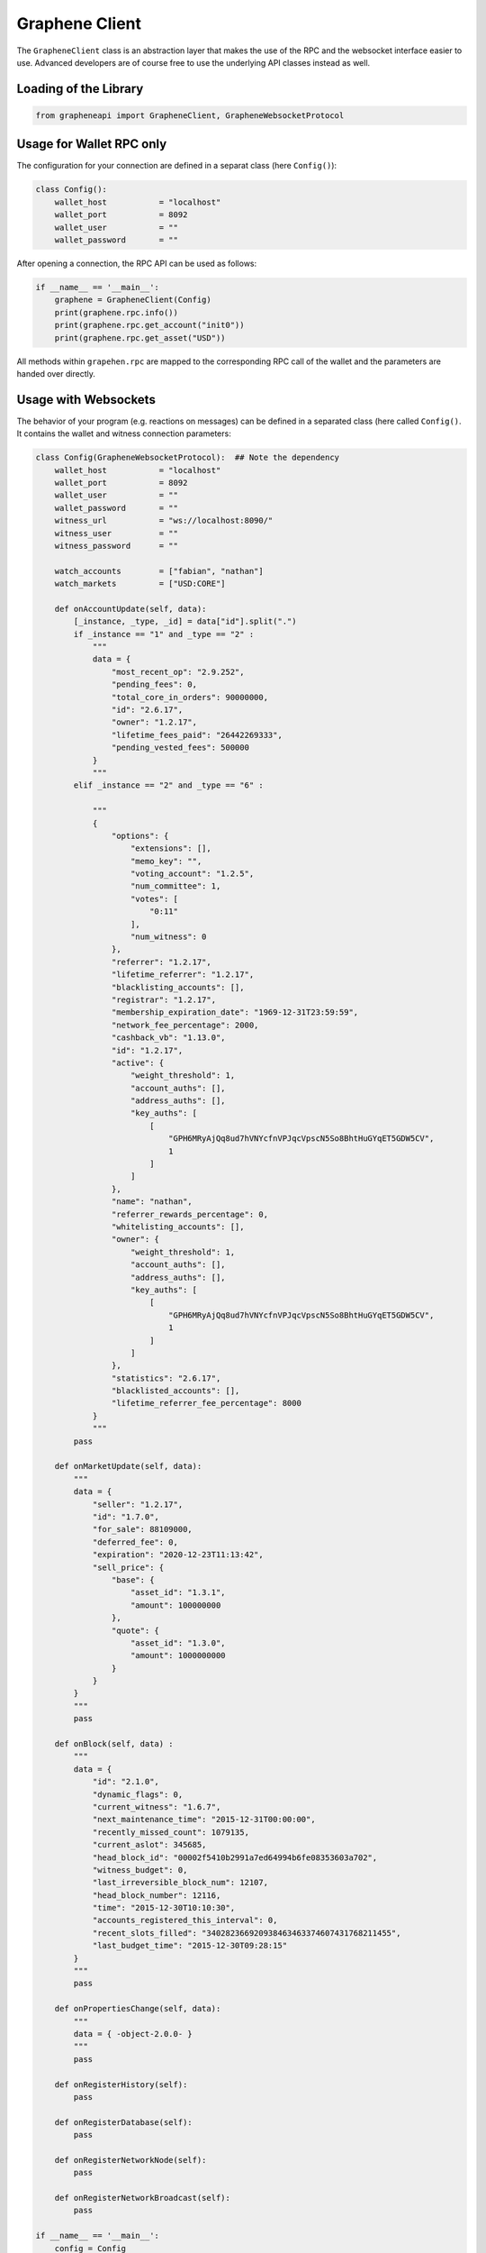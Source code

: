 ***************
Graphene Client
***************

The ``GrapheneClient`` class is an abstraction layer that makes the use of the
RPC and the websocket interface easier to use. Advanced developers are of course
free to use the underlying API classes instead as well.

Loading of the Library
######################

.. code-block:: python

    from grapheneapi import GrapheneClient, GrapheneWebsocketProtocol

Usage for Wallet RPC only
#########################

The configuration for your connection are defined in a separat class (here
``Config()``):

.. code-block:: python

    class Config():
        wallet_host           = "localhost"
        wallet_port           = 8092
        wallet_user           = ""
        wallet_password       = ""

After opening a connection, the RPC API can be used as follows:

.. code-block:: python

    if __name__ == '__main__':
        graphene = GrapheneClient(Config)
        print(graphene.rpc.info())
        print(graphene.rpc.get_account("init0"))
        print(graphene.rpc.get_asset("USD"))

All methods within ``grapehen.rpc`` are mapped to the corresponding RPC call of
the wallet and the parameters are handed over directly.

Usage with Websockets
#####################

The behavior of your program (e.g. reactions on messages) can be defined in a
separated class (here called ``Config()``. It contains the wallet and witness
connection parameters:

.. code-block:: python

    class Config(GrapheneWebsocketProtocol):  ## Note the dependency
        wallet_host           = "localhost"
        wallet_port           = 8092
        wallet_user           = ""
        wallet_password       = ""
        witness_url           = "ws://localhost:8090/"
        witness_user          = ""
        witness_password      = ""

        watch_accounts        = ["fabian", "nathan"]
        watch_markets         = ["USD:CORE"]

        def onAccountUpdate(self, data):
            [_instance, _type, _id] = data["id"].split(".")
            if _instance == "1" and _type == "2" :
                """
                data = {
                    "most_recent_op": "2.9.252",
                    "pending_fees": 0,
                    "total_core_in_orders": 90000000,
                    "id": "2.6.17",
                    "owner": "1.2.17",
                    "lifetime_fees_paid": "26442269333",
                    "pending_vested_fees": 500000
                }
                """
            elif _instance == "2" and _type == "6" :

                """
                {
                    "options": {
                        "extensions": [],
                        "memo_key": "",
                        "voting_account": "1.2.5",
                        "num_committee": 1,
                        "votes": [
                            "0:11"
                        ],
                        "num_witness": 0
                    },
                    "referrer": "1.2.17",
                    "lifetime_referrer": "1.2.17",
                    "blacklisting_accounts": [],
                    "registrar": "1.2.17",
                    "membership_expiration_date": "1969-12-31T23:59:59",
                    "network_fee_percentage": 2000,
                    "cashback_vb": "1.13.0",
                    "id": "1.2.17",
                    "active": {
                        "weight_threshold": 1,
                        "account_auths": [],
                        "address_auths": [],
                        "key_auths": [
                            [
                                "GPH6MRyAjQq8ud7hVNYcfnVPJqcVpscN5So8BhtHuGYqET5GDW5CV",
                                1
                            ]
                        ]
                    },
                    "name": "nathan",
                    "referrer_rewards_percentage": 0,
                    "whitelisting_accounts": [],
                    "owner": {
                        "weight_threshold": 1,
                        "account_auths": [],
                        "address_auths": [],
                        "key_auths": [
                            [
                                "GPH6MRyAjQq8ud7hVNYcfnVPJqcVpscN5So8BhtHuGYqET5GDW5CV",
                                1
                            ]
                        ]
                    },
                    "statistics": "2.6.17",
                    "blacklisted_accounts": [],
                    "lifetime_referrer_fee_percentage": 8000
                }
                """
            pass

        def onMarketUpdate(self, data):
            """
            data = {
                "seller": "1.2.17",
                "id": "1.7.0",
                "for_sale": 88109000,
                "deferred_fee": 0,
                "expiration": "2020-12-23T11:13:42",
                "sell_price": {
                    "base": {
                        "asset_id": "1.3.1",
                        "amount": 100000000
                    },
                    "quote": {
                        "asset_id": "1.3.0",
                        "amount": 1000000000
                    }
                }
            }
            """
            pass

        def onBlock(self, data) :
            """
            data = {
                "id": "2.1.0",
                "dynamic_flags": 0,
                "current_witness": "1.6.7",
                "next_maintenance_time": "2015-12-31T00:00:00",
                "recently_missed_count": 1079135,
                "current_aslot": 345685,
                "head_block_id": "00002f5410b2991a7ed64994b6fe08353603a702",
                "witness_budget": 0,
                "last_irreversible_block_num": 12107,
                "head_block_number": 12116,
                "time": "2015-12-30T10:10:30",
                "accounts_registered_this_interval": 0,
                "recent_slots_filled": "340282366920938463463374607431768211455",
                "last_budget_time": "2015-12-30T09:28:15"
            }
            """
            pass

        def onPropertiesChange(self, data):
            """
            data = { -object-2.0.0- }
            """
            pass

        def onRegisterHistory(self):
            pass

        def onRegisterDatabase(self):
            pass

        def onRegisterNetworkNode(self):
            pass

        def onRegisterNetworkBroadcast(self):
            pass

    if __name__ == '__main__':
        config = Config
        graphene = GrapheneClient(config)
        graphene.run()

The following methods will be called automatically from the underlying websocket
protocol:

.. code-block:: python

        def onBlock(self, data) :
            # Will be called on every new block
        def onPropertiesChange(self, data):
            # Will be called on changes in blockchain parameters

        def onRegisterHistory(self):
            # Will be called when registering the history_api
        def onRegisterDatabase(self):
            # Will be called when registering the database_api

Furthermore, you can register to account and market updates using

.. code-block:: python

        watch_accounts        = ["fabian", "nathan"]
        watch_markets         = ["USD:CORE"]

The corresponding methods that will be called are named

.. code-block:: python

        def onAccountUpdate(self, data):
        def onMarketUpdate(self, data):

.. note:: ``data`` will be the notification from the websocket protocol that
          caused the call. It will have an object id ``data["id"]`` to identify
          it!
